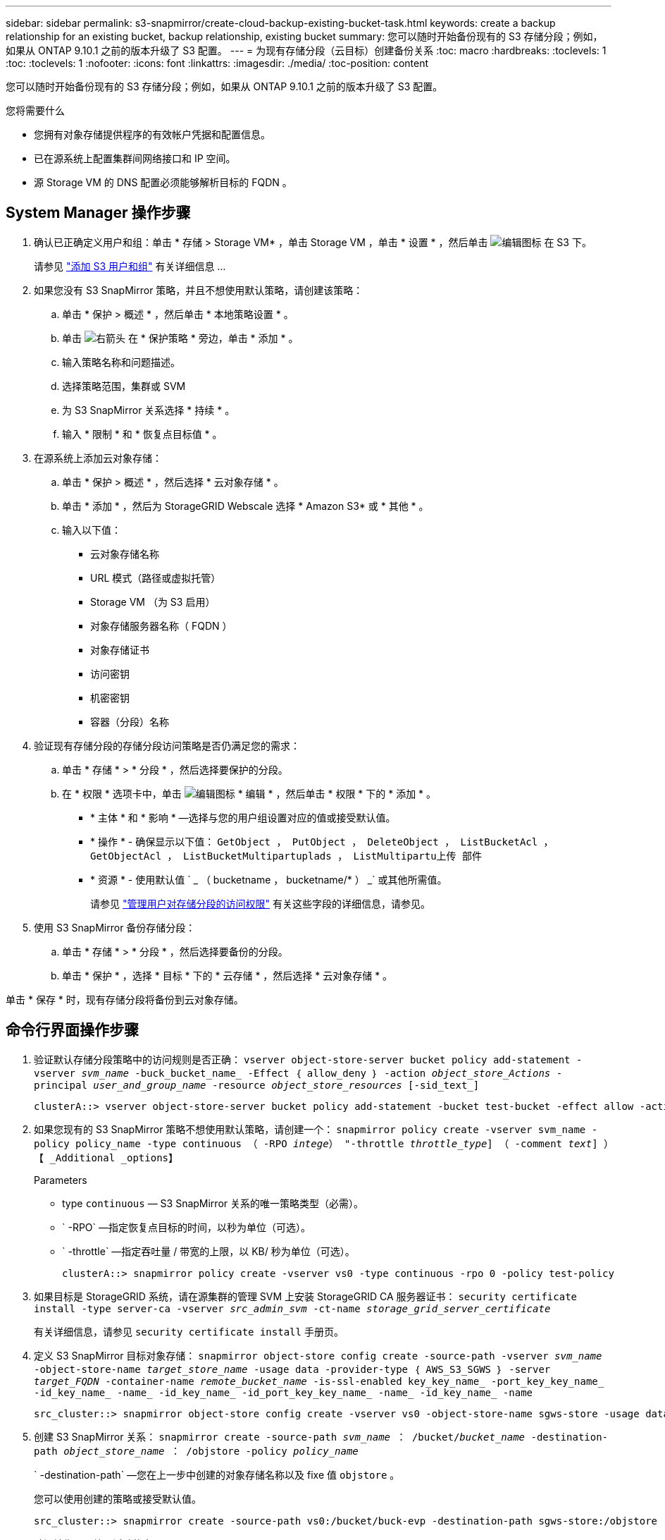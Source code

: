 ---
sidebar: sidebar 
permalink: s3-snapmirror/create-cloud-backup-existing-bucket-task.html 
keywords: create a backup relationship for an existing bucket, backup relationship, existing bucket 
summary: 您可以随时开始备份现有的 S3 存储分段；例如，如果从 ONTAP 9.10.1 之前的版本升级了 S3 配置。 
---
= 为现有存储分段（云目标）创建备份关系
:toc: macro
:hardbreaks:
:toclevels: 1
:toc: 
:toclevels: 1
:nofooter: 
:icons: font
:linkattrs: 
:imagesdir: ./media/
:toc-position: content


[role="lead"]
您可以随时开始备份现有的 S3 存储分段；例如，如果从 ONTAP 9.10.1 之前的版本升级了 S3 配置。

.您将需要什么
* 您拥有对象存储提供程序的有效帐户凭据和配置信息。
* 已在源系统上配置集群间网络接口和 IP 空间。
* 源 Storage VM 的 DNS 配置必须能够解析目标的 FQDN 。




== System Manager 操作步骤

. 确认已正确定义用户和组：单击 * 存储 > Storage VM* ，单击 Storage VM ，单击 * 设置 * ，然后单击 image:icon_pencil.gif["编辑图标"] 在 S3 下。
+
请参见 link:../task_object_provision_add_s3_users_groups.html["添加 S3 用户和组"] 有关详细信息 ...

. 如果您没有 S3 SnapMirror 策略，并且不想使用默认策略，请创建该策略：
+
.. 单击 * 保护 > 概述 * ，然后单击 * 本地策略设置 * 。
.. 单击 image:../media/icon_arrow.gif["右箭头"] 在 * 保护策略 * 旁边，单击 * 添加 * 。
.. 输入策略名称和问题描述。
.. 选择策略范围，集群或 SVM
.. 为 S3 SnapMirror 关系选择 * 持续 * 。
.. 输入 * 限制 * 和 * 恢复点目标值 * 。


. 在源系统上添加云对象存储：
+
.. 单击 * 保护 > 概述 * ，然后选择 * 云对象存储 * 。
.. 单击 * 添加 * ，然后为 StorageGRID Webscale 选择 * Amazon S3* 或 * 其他 * 。
.. 输入以下值：
+
*** 云对象存储名称
*** URL 模式（路径或虚拟托管）
*** Storage VM （为 S3 启用）
*** 对象存储服务器名称（ FQDN ）
*** 对象存储证书
*** 访问密钥
*** 机密密钥
*** 容器（分段）名称




. 验证现有存储分段的存储分段访问策略是否仍满足您的需求：
+
.. 单击 * 存储 * > * 分段 * ，然后选择要保护的分段。
.. 在 * 权限 * 选项卡中，单击 image:icon_pencil.gif["编辑图标"] * 编辑 * ，然后单击 * 权限 * 下的 * 添加 * 。
+
*** * 主体 * 和 * 影响 * —选择与您的用户组设置对应的值或接受默认值。
*** * 操作 * - 确保显示以下值： `GetObject ， PutObject ， DeleteObject ， ListBucketAcl ， GetObjectAcl ， ListBucketMultipartuplads ， ListMultipartu上传 部件`
*** * 资源 * - 使用默认值 ` _ （ bucketname ， bucketname/* ） _` 或其他所需值。
+
请参见 link:../task_object_provision_manage_bucket_access.html["管理用户对存储分段的访问权限"] 有关这些字段的详细信息，请参见。





. 使用 S3 SnapMirror 备份存储分段：
+
.. 单击 * 存储 * > * 分段 * ，然后选择要备份的分段。
.. 单击 * 保护 * ，选择 * 目标 * 下的 * 云存储 * ，然后选择 * 云对象存储 * 。




单击 * 保存 * 时，现有存储分段将备份到云对象存储。



== 命令行界面操作步骤

. 验证默认存储分段策略中的访问规则是否正确： `vserver object-store-server bucket policy add-statement -vserver _svm_name_ -buck_bucket_name_ -Effect ｛ allow_deny ｝ -action _object_store_Actions_ -principal _user_and_group_name_ -resource _object_store_resources_ [-sid_text_]`
+
....
clusterA::> vserver object-store-server bucket policy add-statement -bucket test-bucket -effect allow -action GetObject,PutObject,DeleteObject,ListBucket,GetBucketAcl,GetObjectAcl,ListBucketMultipartUploads,ListMultipartUploadParts -principal - -resource test-bucket, test-bucket /*
....
. 如果您现有的 S3 SnapMirror 策略不想使用默认策略，请创建一个： `snapmirror policy create -vserver svm_name -policy policy_name -type continuous （ -RPO _intege_） "-throttle _throttle_type_] （ -comment _text_] ）【 _Additional _options】`
+
Parameters

+
** type `continuous` — S3 SnapMirror 关系的唯一策略类型（必需）。
** ` -RPO` —指定恢复点目标的时间，以秒为单位（可选）。
** ` -throttle` —指定吞吐量 / 带宽的上限，以 KB/ 秒为单位（可选）。
+
....
clusterA::> snapmirror policy create -vserver vs0 -type continuous -rpo 0 -policy test-policy
....


. 如果目标是 StorageGRID 系统，请在源集群的管理 SVM 上安装 StorageGRID CA 服务器证书： `security certificate install -type server-ca -vserver _src_admin_svm_ -ct-name _storage_grid_server_certificate_`
+
有关详细信息，请参见 `security certificate install` 手册页。

. 定义 S3 SnapMirror 目标对象存储： `snapmirror object-store config create -source-path -vserver _svm_name_ -object-store-name _target_store_name_ -usage data -provider-type ｛ AWS_S3_SGWS ｝ -server _target_FQDN_ -container-name _remote_bucket_name_ -is-ssl-enabled key_key_name_ -port_key_key_name_ -id_key_name_ -name_ -id_key_name_ -id_port_key_key_name_ -name_ -id_key_name_ -name`
+
....
src_cluster::> snapmirror object-store config create -vserver vs0 -object-store-name sgws-store -usage data -provider-type SGWS -server sgws.example.com -container-name target-test-bucket -is-ssl-enabled true -port 443 -access-key abc123 -secret-password xyz890
....
. 创建 S3 SnapMirror 关系： `snapmirror create -source-path _svm_name_ ： /bucket/_bucket_name_ -destination-path _object_store_name_ ： /objstore -policy _policy_name_`
+
` -destination-path` —您在上一步中创建的对象存储名称以及 fixe 值 `objstore` 。

+
您可以使用创建的策略或接受默认值。

+
....
src_cluster::> snapmirror create -source-path vs0:/bucket/buck-evp -destination-path sgws-store:/objstore -policy test-policy
....
. 验证镜像是否处于活动状态： `snapmirror show -policy-type continuous -fields status`

